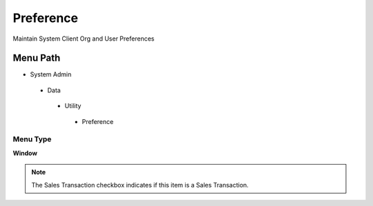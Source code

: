 
.. _functional-guide/menu/preference:

==========
Preference
==========

Maintain System Client Org and User Preferences

Menu Path
=========


* System Admin

 * Data

  * Utility

   * Preference

Menu Type
---------
\ **Window**\ 

.. note::
    The Sales Transaction checkbox indicates if this item is a Sales Transaction.


.. seealso::
    :ref:`functional-guidewindow-preference`
